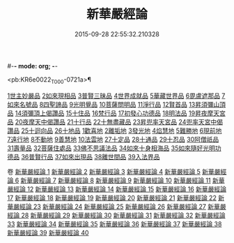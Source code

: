 #-*- mode: org; -*-
#+DATE: 2015-09-28 22:55:32.210328
#+TITLE: 新華嚴經論
#+PROPERTY: CBETA_ID T36n1739
#+PROPERTY: ID KR6e0022
#+PROPERTY: SOURCE Taisho Tripitaka Vol. 36, No. 1739
#+PROPERTY: VOL 36
#+PROPERTY: BASEEDITION T
#+PROPERTY: WITNESS TKD

<pb:KR6e0022_T_000-0721a>¶

[[mandoku:KR6e0022_009.txt::0774b26][1世主妙嚴品]]
[[mandoku:KR6e0022_012.txt::0797a7][2如來現相品]]
[[mandoku:KR6e0022_012.txt::0799c24][3普賢三昧品]]
[[mandoku:KR6e0022_013.txt::0801a22][4世界成就品]]
[[mandoku:KR6e0022_013.txt::0802b19][5華藏世界品]]
[[mandoku:KR6e0022_013.txt::0806a25][6毘盧遮那品]]
[[mandoku:KR6e0022_014.txt::014-0808a10][7如來名號品]]
[[mandoku:KR6e0022_015.txt::0817c5][8四聖諦品]]
[[mandoku:KR6e0022_015.txt::0818b4][9光明覺品]]
[[mandoku:KR6e0022_015.txt::0820a1][10菩薩問明品]]
[[mandoku:KR6e0022_016.txt::0823b29][11淨行品]]
[[mandoku:KR6e0022_016.txt::0824c16][12賢首品]]
[[mandoku:KR6e0022_016.txt::0826c6][13昇須彌山頂品]]
[[mandoku:KR6e0022_016.txt::0828b24][14須彌頂上偈讚品]]
[[mandoku:KR6e0022_017.txt::0831c18][15十住品]]
[[mandoku:KR6e0022_017.txt::0835b18][16梵行品]]
[[mandoku:KR6e0022_017.txt::0836a19][17初發心功德品]]
[[mandoku:KR6e0022_018.txt::0839a21][18明法品]]
[[mandoku:KR6e0022_018.txt::0842a26][19昇夜摩天宮品]]
[[mandoku:KR6e0022_018.txt::0843b11][20夜摩天中偈讚品]]
[[mandoku:KR6e0022_019.txt::019-0845b9][21十行品]]
[[mandoku:KR6e0022_019.txt::0847b9][22十無盡藏品]]
[[mandoku:KR6e0022_019.txt::0848b23][23昇兜率天宮品]]
[[mandoku:KR6e0022_020.txt::0854b20][24兜率天宮中偈讚品]]
[[mandoku:KR6e0022_020.txt::0856c5][25十迴向品]]
[[mandoku:KR6e0022_022.txt::0869c14][26十地品]]
[[mandoku:KR6e0022_022.txt::0869c14][1歡喜地]]
[[mandoku:KR6e0022_024.txt::0886b5][2離垢地]]
[[mandoku:KR6e0022_024.txt::0889a2][3發光地]]
[[mandoku:KR6e0022_025.txt::0890c7][4焰慧地]]
[[mandoku:KR6e0022_025.txt::0893c8][5難勝地]]
[[mandoku:KR6e0022_025.txt::0895b25][6現前地]]
[[mandoku:KR6e0022_026.txt::0899c6][7遠行地]]
[[mandoku:KR6e0022_027.txt::027-0904b28][8不動地]]
[[mandoku:KR6e0022_027.txt::0908b10][9善慧地]]
[[mandoku:KR6e0022_028.txt::0913b8][10法雲地]]
[[mandoku:KR6e0022_029.txt::0920c28][27十定品]]
[[mandoku:KR6e0022_030.txt::0929a29][28十通品]]
[[mandoku:KR6e0022_030.txt::0929c11][29十忍品]]
[[mandoku:KR6e0022_030.txt::0930b5][30阿僧祇品]]
[[mandoku:KR6e0022_030.txt::0931a17][31壽量品]]
[[mandoku:KR6e0022_030.txt::0931b2][32菩薩住處品]]
[[mandoku:KR6e0022_030.txt::0931c19][33佛不思議法品]]
[[mandoku:KR6e0022_031.txt::031-0932c11][34如來十身相海品]]
[[mandoku:KR6e0022_031.txt::0933c3][35如來隨好光明功德品]]
[[mandoku:KR6e0022_031.txt::0936a29][36普賢行品]]
[[mandoku:KR6e0022_031.txt::0938a7][37如來出現品]]
[[mandoku:KR6e0022_032.txt::0941c19][38離世間品]]
[[mandoku:KR6e0022_032.txt::0943b20][39入法界品]]

卷
[[mandoku:KR6e0022_001.txt][新華嚴經論 1]]
[[mandoku:KR6e0022_002.txt][新華嚴經論 2]]
[[mandoku:KR6e0022_003.txt][新華嚴經論 3]]
[[mandoku:KR6e0022_004.txt][新華嚴經論 4]]
[[mandoku:KR6e0022_005.txt][新華嚴經論 5]]
[[mandoku:KR6e0022_006.txt][新華嚴經論 6]]
[[mandoku:KR6e0022_007.txt][新華嚴經論 7]]
[[mandoku:KR6e0022_008.txt][新華嚴經論 8]]
[[mandoku:KR6e0022_009.txt][新華嚴經論 9]]
[[mandoku:KR6e0022_010.txt][新華嚴經論 10]]
[[mandoku:KR6e0022_011.txt][新華嚴經論 11]]
[[mandoku:KR6e0022_012.txt][新華嚴經論 12]]
[[mandoku:KR6e0022_013.txt][新華嚴經論 13]]
[[mandoku:KR6e0022_014.txt][新華嚴經論 14]]
[[mandoku:KR6e0022_015.txt][新華嚴經論 15]]
[[mandoku:KR6e0022_016.txt][新華嚴經論 16]]
[[mandoku:KR6e0022_017.txt][新華嚴經論 17]]
[[mandoku:KR6e0022_018.txt][新華嚴經論 18]]
[[mandoku:KR6e0022_019.txt][新華嚴經論 19]]
[[mandoku:KR6e0022_020.txt][新華嚴經論 20]]
[[mandoku:KR6e0022_021.txt][新華嚴經論 21]]
[[mandoku:KR6e0022_022.txt][新華嚴經論 22]]
[[mandoku:KR6e0022_023.txt][新華嚴經論 23]]
[[mandoku:KR6e0022_024.txt][新華嚴經論 24]]
[[mandoku:KR6e0022_025.txt][新華嚴經論 25]]
[[mandoku:KR6e0022_026.txt][新華嚴經論 26]]
[[mandoku:KR6e0022_027.txt][新華嚴經論 27]]
[[mandoku:KR6e0022_028.txt][新華嚴經論 28]]
[[mandoku:KR6e0022_029.txt][新華嚴經論 29]]
[[mandoku:KR6e0022_030.txt][新華嚴經論 30]]
[[mandoku:KR6e0022_031.txt][新華嚴經論 31]]
[[mandoku:KR6e0022_032.txt][新華嚴經論 32]]
[[mandoku:KR6e0022_033.txt][新華嚴經論 33]]
[[mandoku:KR6e0022_034.txt][新華嚴經論 34]]
[[mandoku:KR6e0022_035.txt][新華嚴經論 35]]
[[mandoku:KR6e0022_036.txt][新華嚴經論 36]]
[[mandoku:KR6e0022_037.txt][新華嚴經論 37]]
[[mandoku:KR6e0022_038.txt][新華嚴經論 38]]
[[mandoku:KR6e0022_039.txt][新華嚴經論 39]]
[[mandoku:KR6e0022_040.txt][新華嚴經論 40]]
